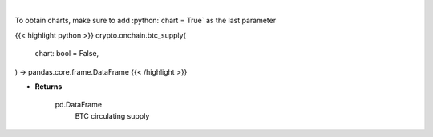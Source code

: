 .. role:: python(code)
    :language: python
    :class: highlight

|

.. raw:: html

    <h3>
    > Returns BTC circulating supply [Source: https://api.blockchain.info/]
    </h3>

To obtain charts, make sure to add :python:`chart = True` as the last parameter

{{< highlight python >}}
crypto.onchain.btc_supply(
    chart: bool = False,
) -> pandas.core.frame.DataFrame
{{< /highlight >}}

* **Returns**

    pd.DataFrame
        BTC circulating supply
   